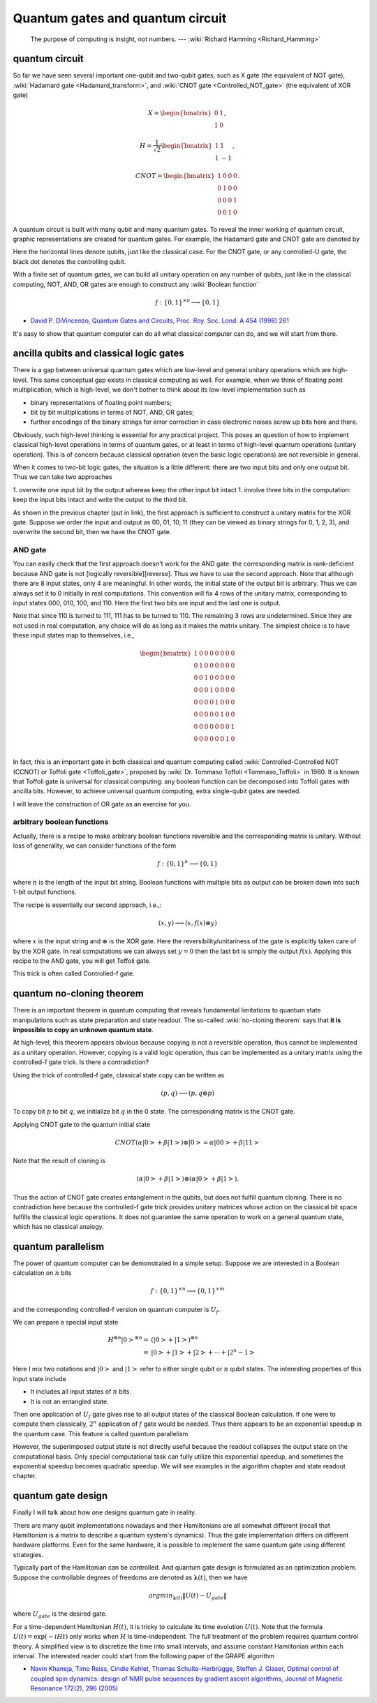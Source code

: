 *********************************
Quantum gates and quantum circuit
*********************************

   The purpose of computing is insight, not numbers. --- :wiki:`Richard Hamming <Richard_Hamming>`

quantum circuit
===============

So far we have seen several important one-qubit and two-qubit gates, such
as X gate (the equivalent of NOT gate), :wiki:`Hadamard gate <Hadamard_transform>`,
and :wiki:`CNOT gate <Controlled_NOT_gate>` (the equivalent of XOR gate)

.. math::

    X = \begin{bmatrix} 0 & 1 \\ 1 & 0\end{bmatrix},

    H = \frac{1}{\sqrt 2}\begin{bmatrix}
    1& 1 \\
    1& -1
    \end{bmatrix},

    CNOT =\begin{bmatrix}
    1& 0 & 0 & 0\\
    0& 1 & 0 & 0\\
    0& 0 & 0 & 1\\
    0& 0 & 1 & 0
    \end{bmatrix}.

A quantum circuit is built with many qubit and many quantum gates.
To reveal the inner working of quantum circuit, graphic representations are created for quantum gates.
For example, the Hadamard gate and CNOT gate are denoted by

.. image:: https://upload.wikimedia.org/wikipedia/commons/1/1a/Hadamard_gate.svg

.. image:: https://upload.wikimedia.org/wikipedia/commons/4/4e/CNOT_gate.svg

Here the horizontal lines denote qubits, just like the classical case.
For the CNOT gate, or any controlled-U gate, the black dot denotes the controlling
qubit.

With a finite set of quantum gates, we can build all unitary operation on any number of qubits,
just like in the classical computing, NOT, AND, OR gates are enough to construct
any :wiki:`Boolean function`

.. math:: f: \{0, 1\}^{\times n} \longrightarrow \{0, 1\}

.. seealso::
   In classical computing, one gate is universal.
   It could be either NAND, or NOR gate.
   It could also be a three-bit gate called Toffli gate, which is Controlled-Controlled-NOT gate.

* `David P. DiVincenzo, Quantum Gates and Circuits,  Proc. Roy. Soc. Lond. A 454 (1998) 261 <https://arxiv.org/abs/quant-ph/9705009>`_

It's easy to show that quantum computer can do all what classical computer can do,
and we will start from there.

ancilla qubits and classical logic gates
========================================

There is a gap between universal quantum gates which are low-level and general unitary operations which are high-level.
This same conceptual gap exists in classical computing as well.
For example, when we think of floating point multiplication, which is high-level,
we don't bother to think about its low-level implementation such as

* binary representations of floating point numbers;
* bit by bit multiplications in terms of NOT, AND, OR gates;
* further encodings of the binary strings for error correction in case electronic noises screw up bits here and there.

Obviously, such high-level thinking is essential for any practical project.
This poses an question of how to implement classical high-level operations in terms of quantum gates,
or at least in terms of high-level quantum operations (unitary operation).
This is of concern because classical operation (even the basic logic operations) are not reversible in general.

When it comes to two-bit logic gates, the situation is a little different:
there are two input bits and only one output bit. Thus we can take two approaches

1. overwrite one input bit by the output whereas keep the other input bit intact
1. involve three bits in the computation: keep the input bits intact and write the output to the third bit.

As shown in the previous chapter (put in link), the first approach is sufficient
to construct a unitary matrix for the XOR gate.
Suppose we order the input and output as 00, 01, 10, 11 (they can be viewed as binary strings for 0, 1, 2, 3),
and overwrite the second bit, then we have the CNOT gate.

AND gate
--------

You can easily check that the first approach doesn't work for the AND gate: the corresponding matrix is rank-deficient because AND gate is not [logically reversible][reverse].
Thus we have to use the second approach.
Note that although there are 8 input states, only 4 are meaningful.
In other words, the initial state of the output bit is arbitrary.
Thus we can always set it to 0 initially in real computations.
This convention will fix 4 rows of the unitary matrix, corresponding to input states 000, 010, 100, and 110.
Here the first two bits are input and the last one is output.

Note that since 110 is turned to 111, 111 has to be turned to 110.
The remaining 3 rows are undetermined.
Since they are not used in real computation, any choice will do as long as it makes the matrix unitary.
The simplest choice is to have these input states map to themselves, i.e.,

.. math:: \begin{bmatrix}
    1& 0 & 0 & 0 & 0 & 0 & 0 & 0 \\
    0& 1 & 0 & 0& 0 & 0 & 0 & 0 \\
    0& 0 & 1 & 0& 0 & 0 & 0 & 0 \\
    0& 0 & 0 & 1& 0 & 0 & 0 & 0 \\
    0& 0 & 0 & 0& 1 & 0 & 0 & 0 \\
    0& 0 & 0 & 0& 0 & 1 & 0 & 0 \\
    0& 0 & 0 & 0& 0 & 0 & 0 & 1 \\
    0& 0 & 0 & 0& 0 & 0 & 1 & 0 \\
    \end{bmatrix}

In fact, this is an important gate in both classical and quantum computing called :wiki:`Controlled-Controlled NOT (CCNOT) or Toffoli gate <Toffoli_gate>`, proposed by :wiki:`Dr. Tommaso Toffoli <Tommaso_Toffoli>` in 1980.
It is known that Toffoli gate is universal for classical computing: any boolean function can be decomposed into Toffoli gates with ancilla bits.
However, to achieve universal quantum computing, extra single-qubit gates are needed.

I will leave the construction of OR gate as an exercise for you.

arbitrary boolean functions
---------------------------

Actually, there is a recipe to make arbitrary boolean functions reversible and the corresponding matrix is unitary.
Without loss of generality, we can consider functions of the form

.. math::
    f: \{0, 1\}^n \longrightarrow \{0, 1\}

where :math:`n` is the length of the input bit string. Boolean functions with multiple bits as output can be broken down into such 1-bit output functions.

The recipe is essentially our second approach, i.e.,:

.. math::

    (x, y) \longrightarrow (x, f(x)\oplus y)

where :math:`x` is the input string and :math:`\oplus` is the XOR gate.
Here the reversibility/unitariness of the gate is explicitly taken care of by the XOR gate.
In real computations we can always set :math:`y=0` then the last bit is simply the output :math:`f(x)`.
Applying this recipe to the AND gate, you will get Toffoli gate.

This trick is often called Controlled-f gate.

quantum no-cloning theorem
==========================

There is an important theorem in quantum computing that reveals fundamental
limitations to quantum state manipulations such as state preparation and state readout.
The so-called :wiki:`no-cloning theorem` says that
**it is impossible to copy an unknown quantum state**.

At high-level, this theorem appears obvious because copying is not a reversible
operation, thus cannot be implemented as a unitary operation.
However, copying is a valid logic operation, thus can be implemented as a unitary
matrix using the controlled-f gate trick. Is there a contradiction?

Using the trick of controlled-f gate, classical state copy can be written as

.. math:: (p, q) \longrightarrow (p, q\oplus p)

To copy bit :math:`p` to bit :math:`q`, we initialize bit :math:`q` in the 0 state.
The corresponding matrix is the CNOT gate.

Applying CNOT gate to the quantum initial state

.. math:: CNOT  (\alpha\left|0\right> + \beta\left|1\right> )\otimes \left|0\right> = \alpha\left|00\right> + \beta\left|11\right>

Note that the result of cloning is

.. math:: (\alpha\left|0\right> + \beta\left|1\right> ) \otimes (\alpha\left|0\right> + \beta\left|1\right> ).

Thus the action of CNOT gate creates entanglement in the qubits, but does not
fulfill quantum cloning.
There is no contradiction here because the controlled-f gate trick provides
unitary matrices whose action on the classical bit space fulfills the classical
logic operations.
It does not guarantee the same operation to work on a general quantum state,
which has no classical analogy.

quantum parallelism
===================

The power of quantum computer can be demonstrated in a simple setup.
Suppose we are interested in a Boolean calculation on :math:`n` bits

.. math:: f: \{0, 1\}^{\times n} \longrightarrow \{0, 1\}^{\times m}

and the corresponding controlled-f version on quantum computer is :math:`U_f`.

We can prepare a special input state

.. math:: \begin{align} H^{\otimes n}\left|0\right>^{\otimes n}
        = & \left(\left|0\right> + \left|1\right>\right)^{\otimes n}\\
        = & \left|0\right>  +\left|1\right> + \left|2\right> + \cdots +\left|2^n -1\right>
        \end{align}

Here I mix two notations and :math:`\left|0\right>` and :math:`\left|1\right>`
refer to either single qubit or :math:`n` qubit states.
The interesting properties of this input state include

* It includes all input states of :math:`n` bits.
* It is not an entangled state.

Then one application of :math:`U_f` gate gives rise to all output states of the
classical Boolean calculation. If one were to compute them classically, :math:`2^n`
application of :math:`f` gate would be needed. Thus there appears to be an
exponential speedup in the quantum case.
This feature is called quantum parallelism.

However, the superimposed output state is not directly useful because the
readout collapses the output state on the computational basis.
Only special computational task can fully utilize this exponential speedup,
and sometimes the exponential speedup becomes quadratic speedup.
We will see examples in the algorithm chapter and state readout chapter.

quantum gate design
===================

Finally I will talk about how one designs quantum gate in reality.

There are many qubit implementations nowadays and their Hamiltonians are all
somewhat different (recall that Hamiltonian is a matrix to describe a quantum
system's dynamics). Thus the gate implementation differs on different hardware
platforms. Even for the same hardware, it is possible to implement the same
quantum gate using different strategies.

Typically part of the Hamiltonian can be controlled. And quantum gate design
is formulated as an optimization problem. Suppose the controllable degrees of
freedoms are denoted as :math:`\mathbf\lambda(t)`, then we have

.. math:: argmin_{\mathbf \lambda(t)} \|U(t) - U_{\text gate} \|

where :math:`U_{\text gate}` is the desired gate.

For a time-dependent Hamiltonian :math:`H(t)`, it is tricky to calculate its
time evolution :math:`U(t)`.
Note that the formula :math:`U(t) = \exp(-iHt)` only works when :math:`H` is
time-independent.
The full treatment of the problem requires quantum control theory.
A simplified view is to discretize the time into small intervals, and assume
constant Hamiltonian within each interval.
The interested reader could start from the following paper of the GRAPE algorithm

* `Navin Khaneja, Timo Reiss, Cindie Kehlet, Thomas Schulte-Herbrügge, Steffen J. Glaser, Optimal control of coupled spin dynamics: design of NMR pulse sequences by gradient ascent algorithms, Journal of Magnetic Resonance 172(2), 296 (2005) <http://www.org.ch.tum.de/glaser/94(GRAPE_JMR_05).pdf>`_

